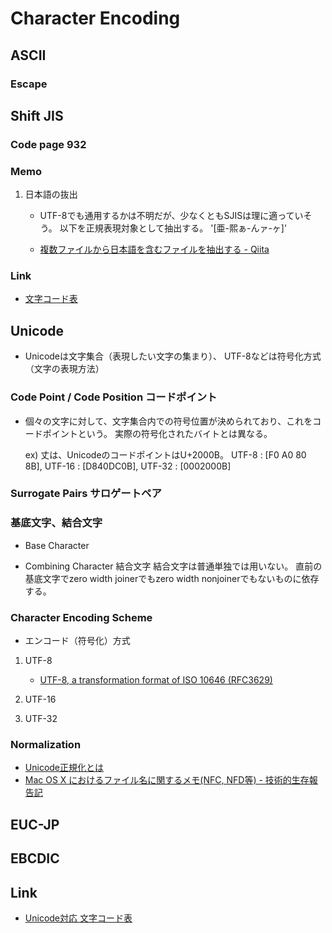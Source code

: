 * Character Encoding
** ASCII
*** Escape
** Shift JIS
*** Code page 932
*** Memo
**** 日本語の抜出
- UTF-8でも通用するかは不明だが、少なくともSJISは理に適っていそう。
  以下を正規表現対象として抽出する。
  '[亜-熙ぁ-んァ-ヶ]'

- [[http://qiita.com/sue738/items/3118b2bd1473e2de5bdf][複数ファイルから日本語を含むファイルを抽出する - Qiita]]

*** Link
- [[https://charset.uic.jp/show/cp932/][文字コード表]]
** Unicode
- 
  Unicodeは文字集合（表現したい文字の集まり）、
  UTF-8などは符号化方式（文字の表現方法）

*** Code Point / Code Position コードポイント
- 
  個々の文字に対して、文字集合内での符号位置が決められており、これをコードポイントという。
  実際の符号化されたバイトとは異なる。
  
  ex) 丈は、UnicodeのコードポイントはU+2000B。
      UTF-8 : [F0 A0 80 8B], UTF-16 : [D840DC0B], UTF-32 : [0002000B]

*** Surrogate Pairs サロゲートペア
*** 基底文字、結合文字
- Base Character

- Combining Character 結合文字
  結合文字は普通単独では用いない。
  直前の基底文字でzero width joinerでもzero width nonjoinerでもないものに依存する。

*** Character Encoding Scheme
- エンコード（符号化）方式
**** UTF-8
- [[https://tools.ietf.org/html/rfc3629][UTF-8, a transformation format of ISO 10646 (RFC3629)]]
**** UTF-16
**** UTF-32
*** Normalization
- [[http://nomenclator.la.coocan.jp/unicode/normalization.htm][Unicode正規化とは]]
- [[http://www.sakito.com/2010/05/mac-os-x-normalization.html][Mac OS X におけるファイル名に関するメモ(NFC, NFD等) - 技術的生存報告記]]
** EUC-JP
** EBCDIC
** Link
- [[http://ash.jp/code/unitbl21.htm][Unicode対応 文字コード表]]
